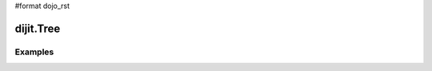 #format dojo_rst

dijit.Tree
==========

Examples
--------

.. codeviewer::

  <script type="text/javascript">
    dojo.require("dojo.data.ItemFileReadStore");
    dojo.require("dijit.Tree");
    dojo.require("dijit.Menu");
  </script>

	<div dojoType="dojo.data.ItemFileReadStore" jsId="continentStore"
		url="http://docs.dojocampus.org/moin_static163/js/dojo/1.1.1/dijit/tests/_data/countries.json"></div>
	<div dojoType="dijit.tree.ForestStoreModel" jsId="continentModel" 
		store="continentStore" query="{type:'continent'}"
		rootId="continentRoot" rootLabel="Continents" childrenAttrs="children"></div>

	<h3>Tree with hardcoded root node (not corresponding to any item in the store)</h3>
	<p>Clicking a folder node will open/close it (openOnclick==true), and clicking a leaf node will popup an alert.</p>
	<div dojoType="dijit.Tree" id="mytree"
		model="continentModel" openOnClick="true">
		<script type="dojo/method" event="onClick" args="item">
			alert("Execute of node " + continentStore.getLabel(item)
				+", population=" + continentStore.getValue(item, "population"));
		</script>

		<script type="dojo/method" event="onOpen" args="item">
			console.log("Open of node " + continentStore.getLabel(item));
		</script>
		<script type="dojo/method" event="onClose" args="item">
			console.log("Close of node " + continentStore.getLabel(item));
		</script>
	</div>

	<ul dojoType="dijit.Menu" id="tree_menu" style="display: none;">
		<li dojoType="dijit.MenuItem" onClick="alert('Hello world');">Enabled Item</li>
		<li dojoType="dijit.MenuItem" disabled="true">Disabled Item</li>
		<li dojoType="dijit.MenuItem" iconClass="dijitEditorIcon dijitEditorIconCut"
			onClick="alert('not actually cutting anything, just a test!')">Cut</li>
		<li dojoType="dijit.MenuItem" iconClass="dijitEditorIcon dijitEditorIconCopy"
			onClick="alert('not actually copying anything, just a test!')">Copy</li>
		<li dojoType="dijit.MenuItem" iconClass="dijitEditorIcon dijitEditorIconPaste"
			onClick="alert('not actually pasting anything, just a test!')">Paste</li>

		<li dojoType="dijit.PopupMenuItem">
			<span>Enabled Submenu</span>
			<ul dojoType="dijit.Menu" id="submenu2">
				<li dojoType="dijit.MenuItem" onClick="alert('Submenu 1!')">Submenu Item One</li>
				<li dojoType="dijit.MenuItem" onClick="alert('Submenu 2!')">Submenu Item Two</li>
				<li dojoType="dijit.PopupMenuItem">
					<span>Deeper Submenu</span>

					<ul dojoType="dijit.Menu" id="submenu4">
						<li dojoType="dijit.MenuItem" onClick="alert('Sub-submenu 1!')">Sub-sub-menu Item One</li>
						<li dojoType="dijit.MenuItem" onClick="alert('Sub-submenu 2!')">Sub-sub-menu Item Two</li>
					</ul>
				</li>
			</ul>
		</li>
		<li dojoType="dijit.PopupMenuItem" disabled="true">

			<span>Disabled Submenu</span>
			<ul dojoType="dijit.Menu" id="submenu3" style="display: none;">
				<li dojoType="dijit.MenuItem" onClick="alert('Submenu 1!')">Submenu Item One</li>
				<li dojoType="dijit.MenuItem" onClick="alert('Submenu 2!')">Submenu Item Two</li>
			</ul>
		</li>
	</ul>
